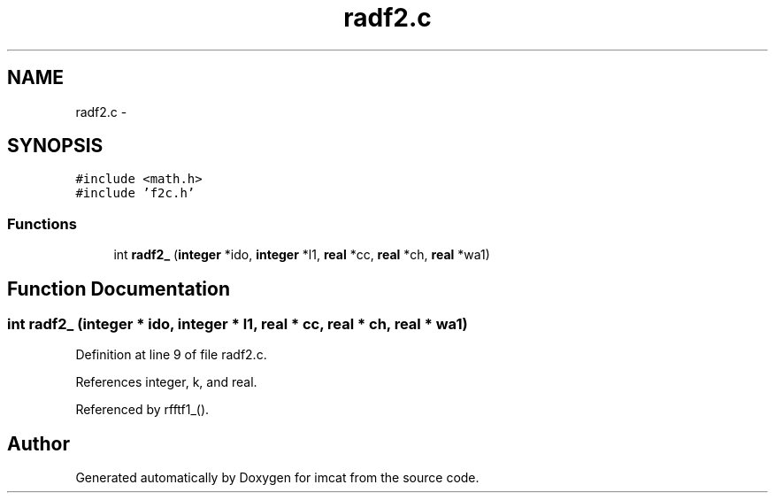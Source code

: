 .TH "radf2.c" 3 "23 Dec 2003" "imcat" \" -*- nroff -*-
.ad l
.nh
.SH NAME
radf2.c \- 
.SH SYNOPSIS
.br
.PP
\fC#include <math.h>\fP
.br
\fC#include 'f2c.h'\fP
.br

.SS "Functions"

.in +1c
.ti -1c
.RI "int \fBradf2_\fP (\fBinteger\fP *ido, \fBinteger\fP *l1, \fBreal\fP *cc, \fBreal\fP *ch, \fBreal\fP *wa1)"
.br
.in -1c
.SH "Function Documentation"
.PP 
.SS "int radf2_ (\fBinteger\fP * ido, \fBinteger\fP * l1, \fBreal\fP * cc, \fBreal\fP * ch, \fBreal\fP * wa1)"
.PP
Definition at line 9 of file radf2.c.
.PP
References integer, k, and real.
.PP
Referenced by rfftf1_().
.SH "Author"
.PP 
Generated automatically by Doxygen for imcat from the source code.

